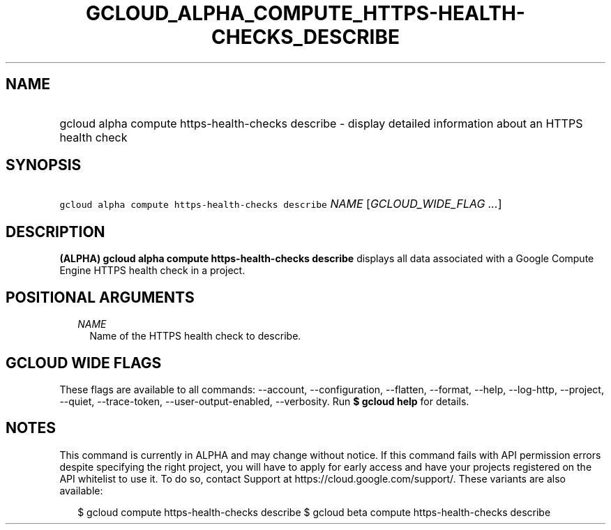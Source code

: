 
.TH "GCLOUD_ALPHA_COMPUTE_HTTPS\-HEALTH\-CHECKS_DESCRIBE" 1



.SH "NAME"
.HP
gcloud alpha compute https\-health\-checks describe \- display detailed information about an HTTPS health check



.SH "SYNOPSIS"
.HP
\f5gcloud alpha compute https\-health\-checks describe\fR \fINAME\fR [\fIGCLOUD_WIDE_FLAG\ ...\fR]



.SH "DESCRIPTION"

\fB(ALPHA)\fR \fBgcloud alpha compute https\-health\-checks describe\fR displays
all data associated with a Google Compute Engine HTTPS health check in a
project.



.SH "POSITIONAL ARGUMENTS"

.RS 2m
.TP 2m
\fINAME\fR
Name of the HTTPS health check to describe.


.RE
.sp

.SH "GCLOUD WIDE FLAGS"

These flags are available to all commands: \-\-account, \-\-configuration,
\-\-flatten, \-\-format, \-\-help, \-\-log\-http, \-\-project, \-\-quiet,
\-\-trace\-token, \-\-user\-output\-enabled, \-\-verbosity. Run \fB$ gcloud
help\fR for details.



.SH "NOTES"

This command is currently in ALPHA and may change without notice. If this
command fails with API permission errors despite specifying the right project,
you will have to apply for early access and have your projects registered on the
API whitelist to use it. To do so, contact Support at
https://cloud.google.com/support/. These variants are also available:

.RS 2m
$ gcloud compute https\-health\-checks describe
$ gcloud beta compute https\-health\-checks describe
.RE

